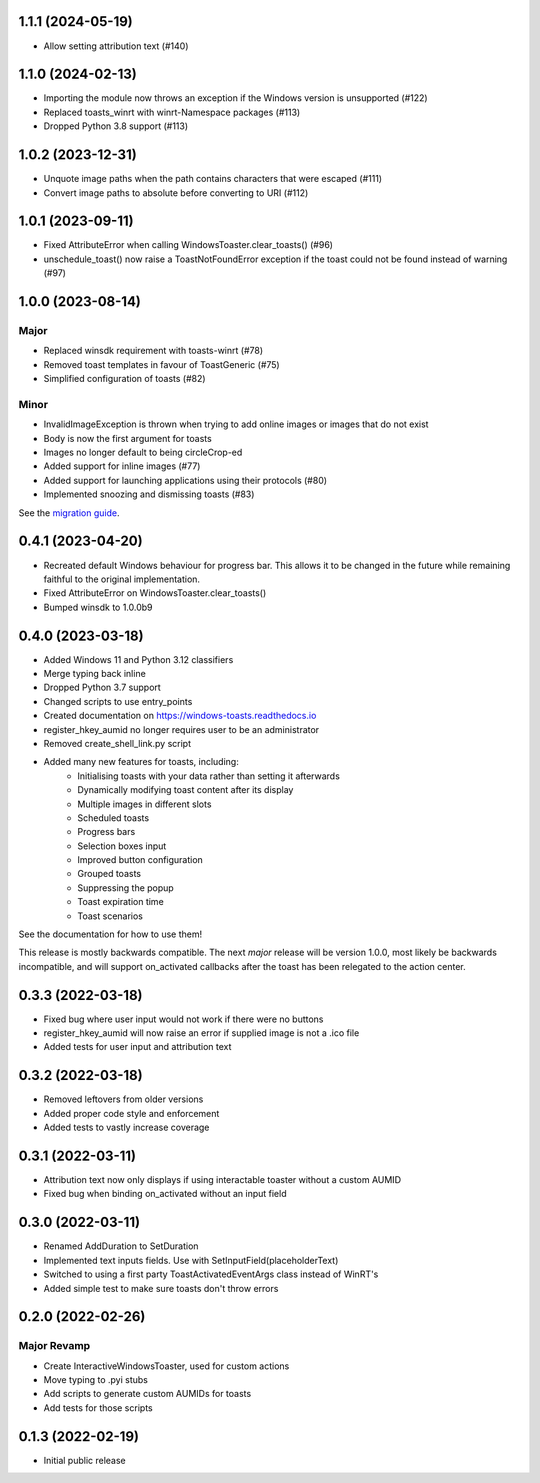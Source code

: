 1.1.1 (2024-05-19)
==================
- Allow setting attribution text (#140)

1.1.0 (2024-02-13)
==================
- Importing the module now throws an exception if the Windows version is unsupported (#122)
- Replaced toasts_winrt with winrt-Namespace packages (#113)
- Dropped Python 3.8 support (#113)

1.0.2 (2023-12-31)
===================
- Unquote image paths when the path contains characters that were escaped (#111)
- Convert image paths to absolute before converting to URI (#112)

1.0.1 (2023-09-11)
==================
- Fixed AttributeError when calling WindowsToaster.clear_toasts() (#96)
- unschedule_toast() now raise a ToastNotFoundError exception if the toast could not be found instead of warning (#97)

1.0.0 (2023-08-14)
==================
Major
-----
- Replaced winsdk requirement with toasts-winrt (#78)
- Removed toast templates in favour of ToastGeneric (#75)
- Simplified configuration of toasts (#82)

Minor
-----
- InvalidImageException is thrown when trying to add online images or images that do not exist
- Body is now the first argument for toasts
- Images no longer default to being circleCrop-ed
- Added support for inline images (#77)
- Added support for launching applications using their protocols (#80)
- Implemented snoozing and dismissing toasts (#83)

See the `migration guide <https://windows-toasts.readthedocs.io/en/latest/migration.html>`_.

0.4.1 (2023-04-20)
==================
- Recreated default Windows behaviour for progress bar. This allows it to be changed in the future while remaining faithful to the original implementation.
- Fixed AttributeError on WindowsToaster.clear_toasts()
- Bumped winsdk to 1.0.0b9

0.4.0 (2023-03-18)
==================
- Added Windows 11 and Python 3.12 classifiers
- Merge typing back inline
- Dropped Python 3.7 support
- Changed scripts to use entry_points
- Created documentation on https://windows-toasts.readthedocs.io
- register_hkey_aumid no longer requires user to be an administrator
- Removed create_shell_link.py script
- Added many new features for toasts, including:
    - Initialising toasts with your data rather than setting it afterwards
    - Dynamically modifying toast content after its display
    - Multiple images in different slots
    - Scheduled toasts
    - Progress bars
    - Selection boxes input
    - Improved button configuration
    - Grouped toasts
    - Suppressing the popup
    - Toast expiration time
    - Toast scenarios

See the documentation for how to use them!

This release is mostly backwards compatible. The next *major* release will be version 1.0.0, most likely be backwards incompatible, and will support on_activated callbacks after the toast has been relegated to the action center.

0.3.3 (2022-03-18)
==================
- Fixed bug where user input would not work if there were no buttons
- register_hkey_aumid will now raise an error if supplied image is not a .ico file
- Added tests for user input and attribution text

0.3.2 (2022-03-18)
==================
- Removed leftovers from older versions
- Added proper code style and enforcement
- Added tests to vastly increase coverage

0.3.1 (2022-03-11)
==================
- Attribution text now only displays if using interactable toaster without a custom AUMID
- Fixed bug when binding on_activated without an input field

0.3.0 (2022-03-11)
==================
- Renamed AddDuration to SetDuration
- Implemented text inputs fields. Use with SetInputField(placeholderText)
- Switched to using a first party ToastActivatedEventArgs class instead of WinRT's
- Added simple test to make sure toasts don't throw errors

0.2.0 (2022-02-26)
==================

Major Revamp
------------
- Create InteractiveWindowsToaster, used for custom actions
- Move typing to .pyi stubs
- Add scripts to generate custom AUMIDs for toasts
- Add tests for those scripts


0.1.3 (2022-02-19)
==================
- Initial public release